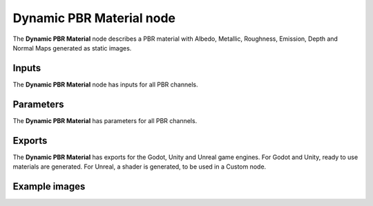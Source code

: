 Dynamic PBR Material node
~~~~~~~~~~~~~~~~~~~~~~~~~

The **Dynamic PBR Material** node describes a PBR material with Albedo, Metallic, Roughness,
Emission, Depth and Normal Maps generated as static images.

.. image:: images/node_material_dynamic.png
	:align: center

Inputs
++++++

The **Dynamic PBR Material** node has inputs for all PBR channels.

Parameters
++++++++++

The **Dynamic PBR Material** has parameters for all PBR channels.

Exports
+++++++

The **Dynamic PBR Material** has exports for the Godot, Unity and Unreal game
engines. For Godot and Unity, ready to use materials are generated. For Unreal,
a shader is generated, to be used in a Custom node.

Example images
++++++++++++++

.. image:: images/node_material_dynamic_samples.gif
	:align: center
